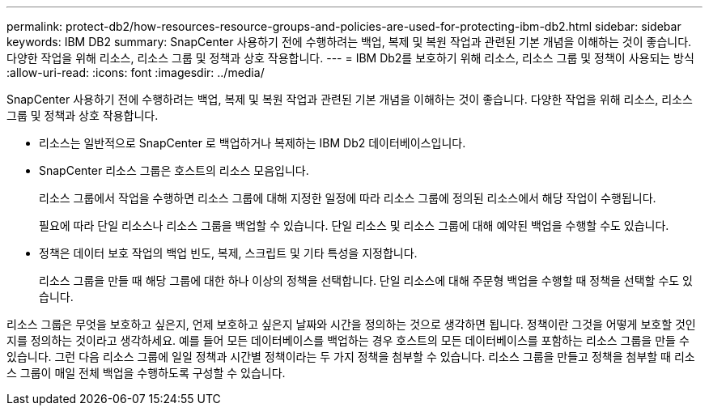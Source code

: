 ---
permalink: protect-db2/how-resources-resource-groups-and-policies-are-used-for-protecting-ibm-db2.html 
sidebar: sidebar 
keywords: IBM DB2 
summary: SnapCenter 사용하기 전에 수행하려는 백업, 복제 및 복원 작업과 관련된 기본 개념을 이해하는 것이 좋습니다.  다양한 작업을 위해 리소스, 리소스 그룹 및 정책과 상호 작용합니다. 
---
= IBM Db2를 보호하기 위해 리소스, 리소스 그룹 및 정책이 사용되는 방식
:allow-uri-read: 
:icons: font
:imagesdir: ../media/


[role="lead"]
SnapCenter 사용하기 전에 수행하려는 백업, 복제 및 복원 작업과 관련된 기본 개념을 이해하는 것이 좋습니다.  다양한 작업을 위해 리소스, 리소스 그룹 및 정책과 상호 작용합니다.

* 리소스는 일반적으로 SnapCenter 로 백업하거나 복제하는 IBM Db2 데이터베이스입니다.
* SnapCenter 리소스 그룹은 호스트의 리소스 모음입니다.
+
리소스 그룹에서 작업을 수행하면 리소스 그룹에 대해 지정한 일정에 따라 리소스 그룹에 정의된 리소스에서 해당 작업이 수행됩니다.

+
필요에 따라 단일 리소스나 리소스 그룹을 백업할 수 있습니다.  단일 리소스 및 리소스 그룹에 대해 예약된 백업을 수행할 수도 있습니다.

* 정책은 데이터 보호 작업의 백업 빈도, 복제, 스크립트 및 기타 특성을 지정합니다.
+
리소스 그룹을 만들 때 해당 그룹에 대한 하나 이상의 정책을 선택합니다.  단일 리소스에 대해 주문형 백업을 수행할 때 정책을 선택할 수도 있습니다.



리소스 그룹은 무엇을 보호하고 싶은지, 언제 보호하고 싶은지 날짜와 시간을 정의하는 것으로 생각하면 됩니다.  정책이란 그것을 어떻게 보호할 것인지를 정의하는 것이라고 생각하세요.  예를 들어 모든 데이터베이스를 백업하는 경우 호스트의 모든 데이터베이스를 포함하는 리소스 그룹을 만들 수 있습니다.  그런 다음 리소스 그룹에 일일 정책과 시간별 정책이라는 두 가지 정책을 첨부할 수 있습니다.  리소스 그룹을 만들고 정책을 첨부할 때 리소스 그룹이 매일 전체 백업을 수행하도록 구성할 수 있습니다.
